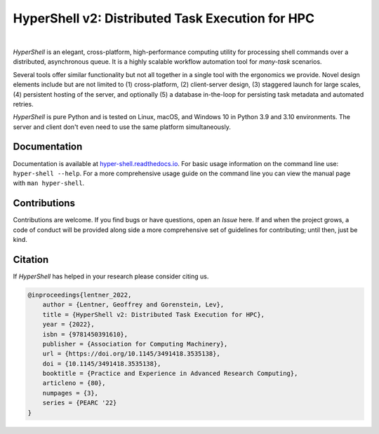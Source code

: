 HyperShell v2: Distributed Task Execution for HPC
=================================================

.. image:: https://img.shields.io/badge/license-Apache-blue.svg?style=flat
    :target: https://www.apache.org/licenses/LICENSE-2.0
    :alt: License

.. image:: https://img.shields.io/pypi/v/hyper-shell.svg?style=flat&color=blue
    :target: https://pypi.org/project/hyper-shell
    :alt: PyPI Version

.. image:: https://img.shields.io/pypi/pyversions/hyper-shell.svg?logo=python&logoColor=white&style=flat
    :target: https://pypi.org/project/hyper-shell
    :alt: Python Versions

.. image:: https://readthedocs.org/projects/hyper-shell/badge/?version=latest&style=flat
    :target: https://hyper-shell.readthedocs.io
    :alt: Documentation

.. image:: https://pepy.tech/badge/hyper-shell
    :target: https://pepy.tech/badge/hyper-shell
    :alt: Downloads

|

*HyperShell* is an elegant, cross-platform, high-performance computing utility for
processing shell commands over a distributed, asynchronous queue. It is a highly
scalable workflow automation tool for *many-task* scenarios.

Several tools offer similar functionality but not all together in a single tool with
the ergonomics we provide. Novel design elements include but are not limited to
(1) cross-platform, (2) client-server design, (3) staggered launch for large scales,
(4) persistent hosting of the server, and optionally (5) a database in-the-loop for
persisting task metadata and automated retries.

*HyperShell* is pure Python and is tested on Linux, macOS, and Windows 10 in
Python 3.9 and 3.10 environments. The server and client don't even need to use the same
platform simultaneously.


Documentation
-------------

Documentation is available at `hyper-shell.readthedocs.io <https://hyper-shell.readthedocs.io>`_.
For basic usage information on the command line use: ``hyper-shell --help``. For a more 
comprehensive usage guide on the command line you can view the manual page with 
``man hyper-shell``.


Contributions
-------------

Contributions are welcome. If you find bugs or have questions, open an *Issue* here. If and
when the project grows, a code of conduct will be provided along side a more comprehensive set of
guidelines for contributing; until then, just be kind.


Citation
--------

If *HyperShell* has helped in your research please consider citing us.

.. code-block:: bibtex

    @inproceedings{lentner_2022,
        author = {Lentner, Geoffrey and Gorenstein, Lev},
        title = {HyperShell v2: Distributed Task Execution for HPC},
        year = {2022},
        isbn = {9781450391610},
        publisher = {Association for Computing Machinery},
        url = {https://doi.org/10.1145/3491418.3535138},
        doi = {10.1145/3491418.3535138},
        booktitle = {Practice and Experience in Advanced Research Computing},
        articleno = {80},
        numpages = {3},
        series = {PEARC '22}
    }
